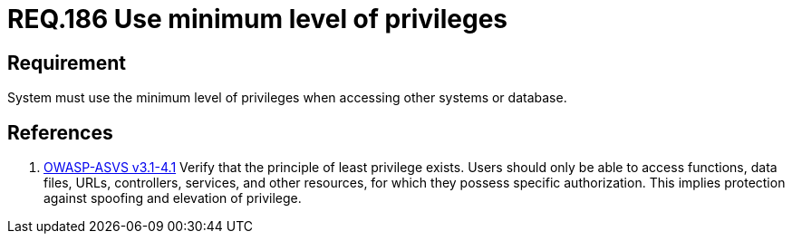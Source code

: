 :slug: rules/186/
:category: rules
:description: This document contains the details of the security requirements related to the definition and management of data access in the organization. This requirement establishes the importance of setting the minimum level of privileges to access other systems or database.
:keywords: Requirement, Security, Data, Privileges, System, Database
:rules: yes
:translate: rules/186/

= REQ.186 Use minimum level of privileges

== Requirement

System must use the minimum level of privileges
when accessing other systems or database.

== References

. [[r1]] link:https://www.owasp.org/index.php/ASVS_V4_Access_Control[+OWASP-ASVS v3.1-4.1+]
Verify that the principle of least privilege exists.
Users should only be able to access functions, data files, URLs,
controllers, services, and other resources,
for which they possess specific authorization.
This implies protection against spoofing and elevation of privilege.
